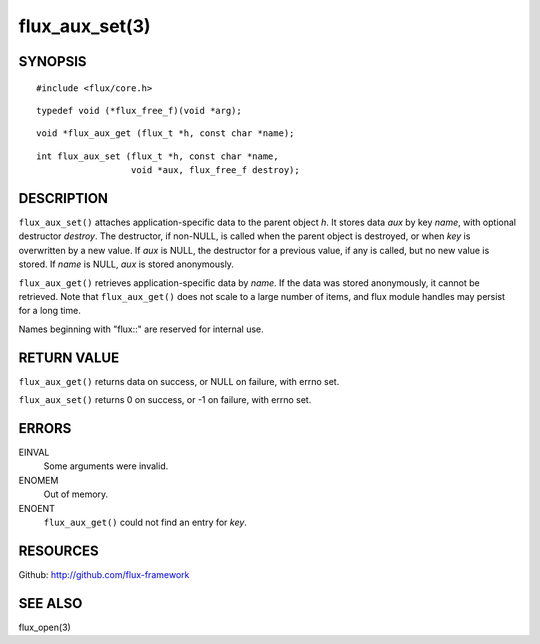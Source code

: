 ===============
flux_aux_set(3)
===============


SYNOPSIS
========

::

   #include <flux/core.h>

::

   typedef void (*flux_free_f)(void *arg);

::

   void *flux_aux_get (flux_t *h, const char *name);

::

   int flux_aux_set (flux_t *h, const char *name,
                     void *aux, flux_free_f destroy);


DESCRIPTION
===========

``flux_aux_set()`` attaches application-specific data
to the parent object *h*. It stores data *aux* by key *name*,
with optional destructor *destroy*. The destructor, if non-NULL,
is called when the parent object is destroyed, or when
*key* is overwritten by a new value. If *aux* is NULL,
the destructor for a previous value, if any is called,
but no new value is stored. If *name* is NULL,
*aux* is stored anonymously.

``flux_aux_get()`` retrieves application-specific data
by *name*. If the data was stored anonymously, it
cannot be retrieved.  Note that ``flux_aux_get()`` does not scale to a
large number of items, and flux module handles may persist for a long
time.

Names beginning with "flux::" are reserved for internal use.


RETURN VALUE
============

``flux_aux_get()`` returns data on success, or NULL on failure, with errno set.

``flux_aux_set()`` returns 0 on success, or -1 on failure, with errno set.


ERRORS
======

EINVAL
   Some arguments were invalid.

ENOMEM
   Out of memory.

ENOENT
   ``flux_aux_get()`` could not find an entry for *key*.


RESOURCES
=========

Github: http://github.com/flux-framework


SEE ALSO
========

flux_open(3)

